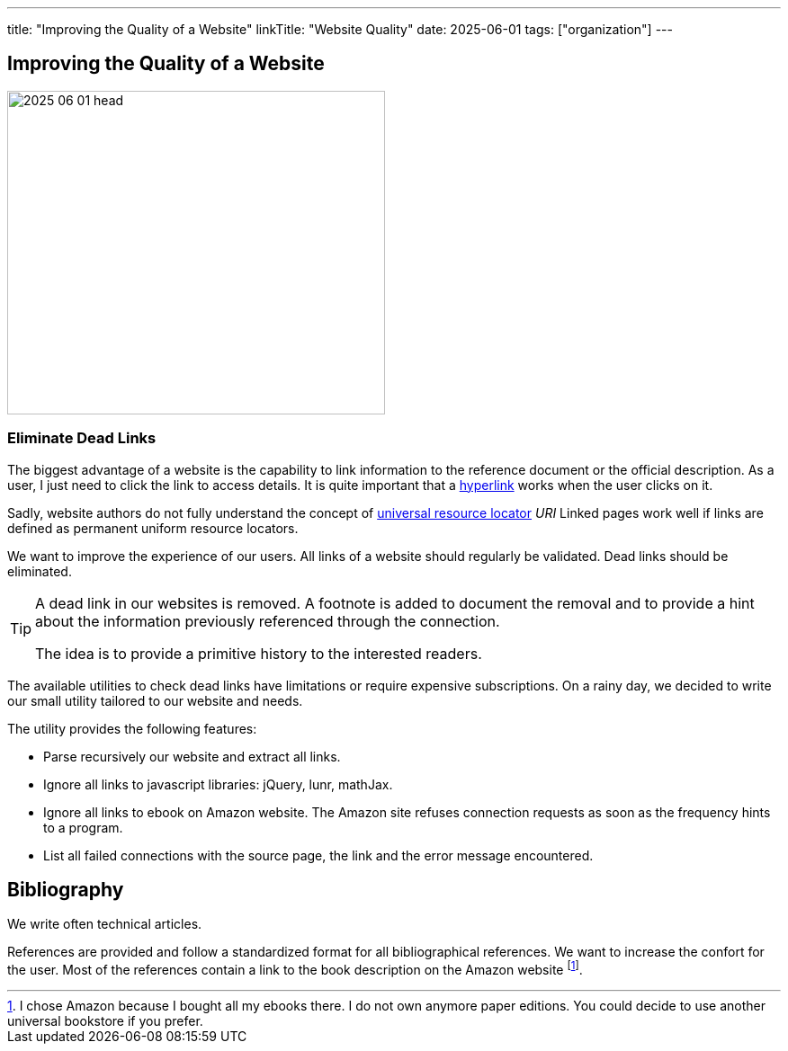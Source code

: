 ---
title: "Improving the Quality of a Website"
linkTitle: "Website Quality"
date: 2025-06-01
tags: ["organization"]
---

== Improving the Quality of a Website
:author: Marcel Baumann
:email: <marcel.baumann@tangly.net>
:homepage: https://www.tangly.net/
:company: https://www.tangly.net/[tangly llc]

image::2025-06-01-head.jpg[width=420,height=360,role=left]

=== Eliminate Dead Links

The biggest advantage of a website is the capability to link information to the reference document or the official description.
As a user, I just need to click the link to access details.
It is quite important that a https://en.wikipedia.org/wiki/Hyperlink[hyperlink] works when the user clicks on it.

Sadly, website authors do not fully understand the concept of https://en.wikipedia.org/wiki/Uniform_Resource_Identifier[universal resource locator] _URI_
Linked pages work well if links are defined as permanent uniform resource locators.

We want to improve the experience of our users.
All links of a website should regularly be validated.
Dead links should be eliminated.

[TIP]
====
A dead link in our websites is removed.
A footnote is added to document the removal and to provide a hint about the information previously referenced through the connection.

The idea is to provide a primitive history to the interested readers.
====

The available utilities to check dead links have limitations or require expensive subscriptions.
On a rainy day, we decided to write our small utility tailored to our website and needs.

The utility provides the following features:

- Parse recursively our website and extract all links.
- Ignore all links to javascript libraries: jQuery, lunr, mathJax.
- Ignore all links to ebook on Amazon website.
The Amazon site refuses connection requests as soon as the frequency hints to a program.
- List all failed connections with the source page, the link and the error message encountered.

==  Bibliography

We write often technical articles.

References are provided and follow a standardized format for all bibliographical references.
We want to increase the confort for the user.
Most of the references contain a link to the book description on the Amazon website
footnote:[I chose Amazon because I bought all my ebooks there.
I do not own anymore paper editions.
You could decide to use another universal bookstore if you prefer.].
